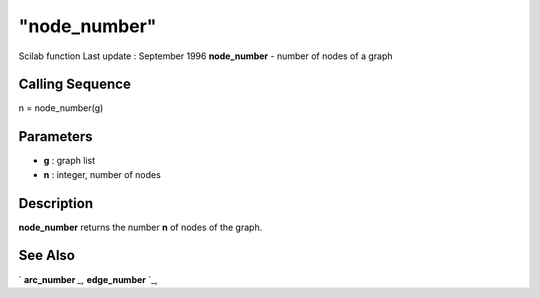 ====
"node_number"
====

Scilab function Last update : September 1996
**node_number** - number of nodes of a graph



Calling Sequence
~~~~~~~~~~~~~~~~

n = node_number(g)




Parameters
~~~~~~~~~~


+ **g** : graph list
+ **n** : integer, number of nodes




Description
~~~~~~~~~~~

**node_number** returns the number **n** of nodes of the graph.



See Also
~~~~~~~~

` **arc_number** `_,` **edge_number** `_,

.. _
      : ://./metanet/edge_number.htm
.. _
      : ://./metanet/arc_number.htm


